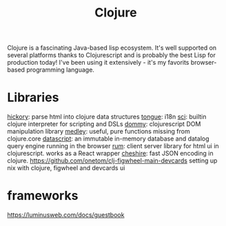#+TITLE: Clojure

Clojure is a fascinating Java-based lisp ecosystem. It's well supported on several platforms thanks to Clojurescript and is probably the best Lisp for production today! I've been using it extensively - it's my favorits browser-based programming language.

* Libraries
[[https://github.com/davidsantiago/hickory][hickory]]: parse html into clojure data structures
[[https://github.com/tonsky/tongue][tongue]]: i18n
[[https://github.com/borkdude/sci][sci]]: builtin clojure interpreter for scripting and DSLs
[[https://github.com/plumatic/dommy][dommy]]: clojurescript DOM manipulation library
[[https://github.com/weavejester/medley][medley]]: useful, pure functions missing from clojure.core
[[https://github.com/tonsky/datascript][datascript]]: an immutable in-memory database and datalog query engine running in the browser
[[https://github.com/tonsky/rum][rum]]: client server library for html ui in clojurescript. works as a React wrapper
[[https://github.com/dakrone/cheshire][cheshire]]: fast JSON encoding in clojure.
https://github.com/onetom/clj-figwheel-main-devcards setting up nix with clojure, figwheel and devcards ui

* frameworks
https://luminusweb.com/docs/guestbook
